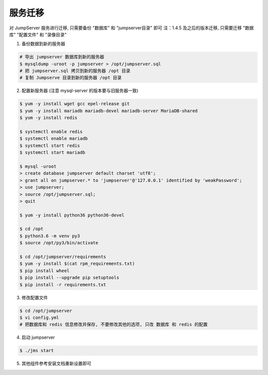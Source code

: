 服务迁移
-------------

对 JumpServer 服务进行迁移, 只需要备份 "数据库" 和 "jumpserver目录" 即可
注：1.4.5 及之后的版本迁移, 只需要迁移 "数据库" "配置文件" 和 "录像目录"

1. 备份数据到新的服务器

.. code-block:: shell

    # 导出 jumpserver 数据库到新的服务器
    $ mysqldump -uroot -p jumpserver > /opt/jumpserver.sql
    # 把 jumpserver.sql 拷贝到新的服务器 /opt 目录
    # 复制 Jumpserve 目录到新的服务器 /opt 目录

2. 配置新服务器 (注意 mysql-server 的版本要与旧服务器一致)

.. code-block:: shell

    $ yum -y install wget gcc epel-release git
    $ yum -y install mariadb mariadb-devel mariadb-server MariaDB-shared
    $ yum -y install redis

    $ systemctl enable redis
    $ systemctl enable mariadb
    $ systemctl start redis
    $ systemctl start mariadb

    $ mysql -uroot
    > create database jumpserver default charset 'utf8';
    > grant all on jumpserver.* to 'jumpserver'@'127.0.0.1' identified by 'weakPassword';
    > use jumpserver;
    > source /opt/jumpserver.sql;
    > quit

    $ yum -y install python36 python36-devel

    $ cd /opt
    $ python3.6 -m venv py3
    $ source /opt/py3/bin/activate

    $ cd /opt/jumpserver/requirements
    $ yum -y install $(cat rpm_requirements.txt)
    $ pip install wheel
    $ pip install --upgrade pip setuptools
    $ pip install -r requirements.txt

3. 修改配置文件

.. code-block:: shell

    $ cd /opt/jumpserver
    $ vi config.yml
    # 把数据库和 redis 信息修改并保存, 不要修改其他的选项, 只改 数据库 和 redis 的配置

4. 启动 jumpserver

.. code-block:: shell

    $ ./jms start

5. 其他组件参考安装文档重新设置即可
